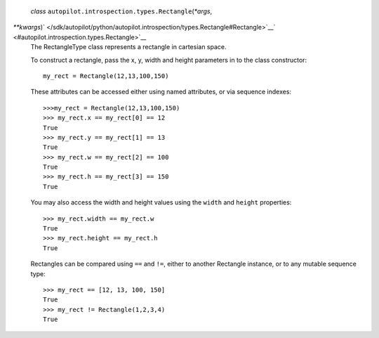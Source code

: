  *class* ``autopilot.introspection.types.``\ ``Rectangle``\ (*\*args*,
*\*\*kwargs*)\ ` </sdk/autopilot/python/autopilot.introspection/types.Rectangle#Rectangle>`__\ ` <#autopilot.introspection.types.Rectangle>`__
    The RectangleType class represents a rectangle in cartesian space.

    To construct a rectangle, pass the x, y, width and height parameters
    in to the class constructor:

    .. raw:: html

       <div class="highlight-python">

    .. raw:: html

       <div class="highlight">

    ::

        my_rect = Rectangle(12,13,100,150)

    .. raw:: html

       </div>

    .. raw:: html

       </div>

    These attributes can be accessed either using named attributes, or
    via sequence indexes:

    .. raw:: html

       <div class="highlight-python">

    .. raw:: html

       <div class="highlight">

    ::

        >>>my_rect = Rectangle(12,13,100,150)
        >>> my_rect.x == my_rect[0] == 12
        True
        >>> my_rect.y == my_rect[1] == 13
        True
        >>> my_rect.w == my_rect[2] == 100
        True
        >>> my_rect.h == my_rect[3] == 150
        True

    .. raw:: html

       </div>

    .. raw:: html

       </div>

    You may also access the width and height values using the ``width``
    and ``height`` properties:

    .. raw:: html

       <div class="highlight-python">

    .. raw:: html

       <div class="highlight">

    ::

        >>> my_rect.width == my_rect.w
        True
        >>> my_rect.height == my_rect.h
        True

    .. raw:: html

       </div>

    .. raw:: html

       </div>

    Rectangles can be compared using ``==`` and ``!=``, either to
    another Rectangle instance, or to any mutable sequence type:

    .. raw:: html

       <div class="highlight-python">

    .. raw:: html

       <div class="highlight">

    ::

        >>> my_rect == [12, 13, 100, 150]
        True
        >>> my_rect != Rectangle(1,2,3,4)
        True

    .. raw:: html

       </div>

    .. raw:: html

       </div>
